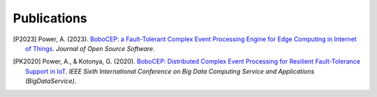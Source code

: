 ============
Publications
============

.. [P2023]
    Power, A. (2023).
    `BoboCEP: a Fault-Tolerant Complex Event Processing Engine for Edge Computing in Internet of Things
    <https://doi.org/10.21105/joss.05858>`_.
    *Journal of Open Source Software*.

.. [PK2020]
    Power, A., & Kotonya, G. (2020).
    `BoboCEP: Distributed Complex Event Processing for Resilient Fault-Tolerance Support in IoT
    <https://doi.org/10.1109/BigDataService49289.2020.00024>`_.
    *IEEE Sixth International Conference on Big Data Computing Service and Applications (BigDataService)*.